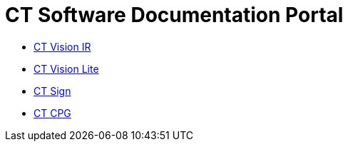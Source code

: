 = CT Software Documentation Portal

* xref:ctvision:index.adoc[CT Vision IR]
* xref:ctvision-lite:index.adoc[CT Vision Lite]
* xref:ctsign:about-ct-sign/index.adoc[CT Sign]
* xref:ctcpg:ct-cpg-solution/index.adoc[CT CPG]
